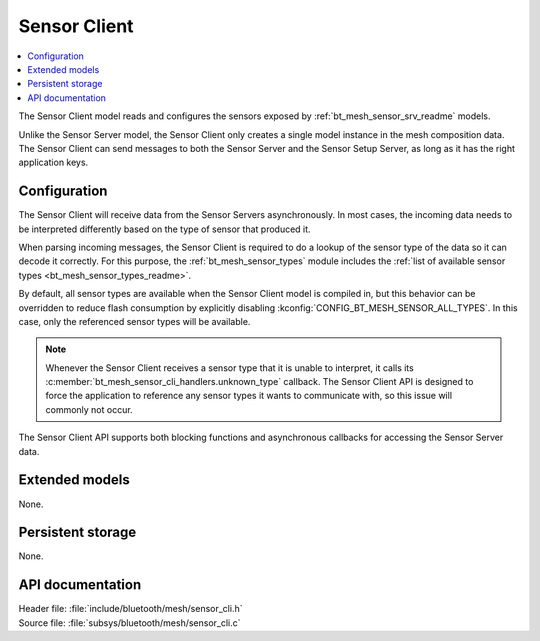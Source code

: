 .. _bt_mesh_sensor_cli_readme:

Sensor Client
#############

.. contents::
   :local:
   :depth: 2

The Sensor Client model reads and configures the sensors exposed by :ref:`bt_mesh_sensor_srv_readme` models.

Unlike the Sensor Server model, the Sensor Client only creates a single model instance in the mesh composition data.
The Sensor Client can send messages to both the Sensor Server and the Sensor Setup Server, as long as it has the right application keys.

Configuration
=============

The Sensor Client will receive data from the Sensor Servers asynchronously.
In most cases, the incoming data needs to be interpreted differently based on the type of sensor that produced it.

When parsing incoming messages, the Sensor Client is required to do a lookup of the sensor type of the data so it can decode it correctly.
For this purpose, the :ref:`bt_mesh_sensor_types` module includes the :ref:`list of available sensor types <bt_mesh_sensor_types_readme>`.

By default, all sensor types are available when the Sensor Client model is compiled in, but this behavior can be overridden to reduce flash consumption by explicitly disabling :kconfig:`CONFIG_BT_MESH_SENSOR_ALL_TYPES`.
In this case, only the referenced sensor types will be available.

.. note::
    Whenever the Sensor Client receives a sensor type that it is unable to interpret, it calls its :c:member:`bt_mesh_sensor_cli_handlers.unknown_type` callback.
    The Sensor Client API is designed to force the application to reference any sensor types it wants to communicate with, so this issue will commonly not occur.

The Sensor Client API supports both blocking functions and asynchronous callbacks for accessing the Sensor Server data.

Extended models
===============

None.

Persistent storage
==================

None.

API documentation
=================

| Header file: :file:`include/bluetooth/mesh/sensor_cli.h`
| Source file: :file:`subsys/bluetooth/mesh/sensor_cli.c`

.. doxygengroup:: bt_mesh_sensor_cli
   :project: nrf
   :members:
